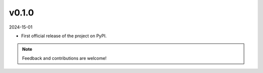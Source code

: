 v0.1.0
======

2024-15-01

* First official release of the project on PyPI.

.. note:: Feedback and contributions are welcome!
